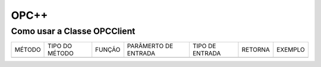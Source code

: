 ========
OPC++
========


Como usar a Classe OPCClient
=================

+----------+-----------------+--------+----------------------+-----------------+---------+---------+
| MÉTODO   |  TIPO DO MÉTODO | FUNÇÃO | PARÂMERTO DE ENTRADA | TIPO DE ENTRADA | RETORNA | EXEMPLO |  
+----------+-----------------+--------+----------------------+-----------------+---------+---------+
|          |                 |        |                      |                 |         |         |  
+----------+-----------------+--------+----------------------+-----------------+---------+---------+
 
